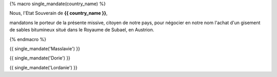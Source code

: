 
{% macro single_mandate(country_name) %}

.. raw:: pdf

   Spacer 0 40

.. container:: large-font

    Nous, l'Etat Souverain de **{{ country_name }}**,

    mandatons le porteur de la présente missive, citoyen de notre pays, pour négocier en notre nom l'achat d'un gisement de sables bitumineux situé dans le Royaume de Subael, en Austrion.

.. image:: ../../assets/red_seal_wax_empty.png
    :align: right
    :width: 200px

.. raw:: pdf

   Spacer 0 40


{% endmacro %}


{{ single_mandate('Masslavie') }}


{{ single_mandate('Dorie') }}


{{ single_mandate('Lordanie') }}

